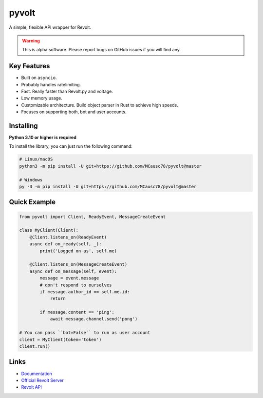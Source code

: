 pyvolt
======

A simple, flexible API wrapper for Revolt.

.. warning::
    This is alpha software. Please report bugs on GitHub issues if you will find any.

Key Features
-------------

- Built on ``asyncio``.
- Probably handles ratelimiting.
- Fast. Really faster than Revolt.py and voltage.
- Low memory usage.
- Customizable architecture. Build object parser in Rust to achieve high speeds.
- Focuses on supporting both, bot and user accounts.

Installing
----------

**Python 3.10 or higher is required**

To install the library, you can just run the following command:

.. code:: sh

    # Linux/macOS
    python3 -m pip install -U git+https://github.com/MCausc78/pyvolt@master

    # Windows
    py -3 -m pip install -U git+https://github.com/MCausc78/pyvolt@master

Quick Example
--------------

.. code:: py

    from pyvolt import Client, ReadyEvent, MessageCreateEvent

    class MyClient(Client):
        @Client.listens_on(ReadyEvent)
        async def on_ready(self, _):
            print('Logged on as', self.me)

        @Client.listens_on(MessageCreateEvent)
        async def on_message(self, event):
            message = event.message
            # don't respond to ourselves
            if message.author_id == self.me.id:
                return

            if message.content == 'ping':
                await message.channel.send('pong')

    # You can pass ``bot=False`` to run as user account
    client = MyClient(token='token')
    client.run()

Links
------

- `Documentation <https://pyvolt.readthedocs.io/en/latest/index.html>`_
- `Official Revolt Server <https://rvlt.gg/ZZQb4sxx>`_
- `Revolt API <https://rvlt.gg/API>`_